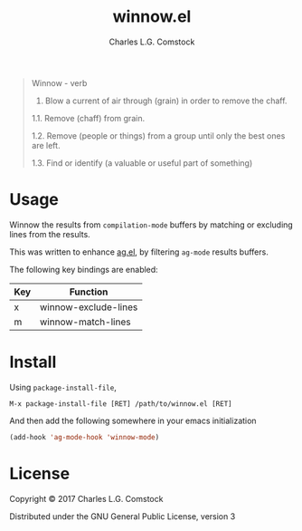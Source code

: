 #+TITLE: winnow.el
#+AUTHOR: Charles L.G. Comstock
#+EMAIL: dgtized@gmail.com

#+BEGIN_QUOTE
Winnow - verb

1.  Blow a current of air through (grain) in order to remove the chaff.

1.1.  Remove (chaff) from grain.

1.2.  Remove (people or things) from a group until only the best ones are left.

1.3.  Find or identify (a valuable or useful part of something)
#+END_QUOTE

* Usage

Winnow the results from ~compilation-mode~ buffers by matching or excluding
lines from the results.

This was written to enhance [[https://github.com/Wilfred/ag.el][ag.el]], by filtering ~ag-mode~ results buffers.

The following key bindings are enabled:

| Key | Function             |
|-----+----------------------|
| x   | winnow-exclude-lines |
| m   | winnow-match-lines   |

* Install

Using ~package-install-file~,

 : M-x package-install-file [RET] /path/to/winnow.el [RET]

And then add the following somewhere in your emacs initialization

#+BEGIN_SRC emacs-lisp
  (add-hook 'ag-mode-hook 'winnow-mode)
#+END_SRC

* License

Copyright © 2017 Charles L.G. Comstock

Distributed under the GNU General Public License, version 3
